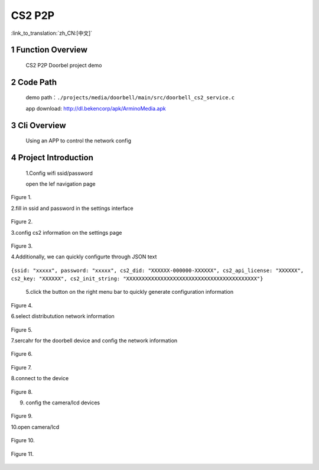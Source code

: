 CS2 P2P
========================

:link_to_translation:`zh_CN:[中文]`

1 Function Overview
-------------------------------------
	CS2 P2P Doorbel project demo

2 Code Path
-------------------------------------
	demo path：``./projects/media/doorbell/main/src/doorbell_cs2_service.c``

	app download: http://dl.bekencorp/apk/ArminoMedia.apk

3 Cli Overview
-------------------------------------
	Using an APP to control the network config

4 Project Introduction
-------------------------------------

    1.Config wifi ssid/password
	
    open the lef navigation page
	
.. figure:: ../../../../../common/_static/doorbell/db_01.png
    :align: center
    :alt: setting01
    :figclass: align-center

    Figure 1.

	
    2.fill in ssid and password in the settings interface
	
.. figure:: ../../../../../common/_static/doorbell/db_02.png
    :align: center
    :alt: setting02
    :figclass: align-center
	
    Figure 2.
	
	
    3.config cs2 information on the settings page
	
.. figure:: ../../../../../common/_static/doorbell/db_03.png
    :align: center
    :alt: setting03
    :figclass: align-center
	
    Figure 3.
	
    4.Additionally, we can quickly configurte through JSON text

``{ssid: "xxxxx", password: "xxxxx", cs2_did: "XXXXXX-000000-XXXXXX", cs2_api_license: "XXXXXX", cs2_key: "XXXXXX", cs2_init_string: "XXXXXXXXXXXXXXXXXXXXXXXXXXXXXXXXXXXXXXXXXX"}``
	
    5.click the button on the right menu bar to quickly generate configuration information
	
.. figure:: ../../../../../common/_static/doorbell/db_04.png
    :align: center
    :alt: setting04
    :figclass: align-center
	
    Figure 4.
	
    6.select distributution network information

.. figure:: ../../../../../common/_static/doorbell/db_05.png
    :align: center
    :alt: setting05
    :figclass: align-center
	
    Figure 5.
	

    7.sercahr for the doorbell device and config the network information
	
	
.. figure:: ../../../../../common/_static/doorbell/db_06.png
    :align: center
    :alt: setting06
    :figclass: align-center
	
    Figure 6.
	
	
	
.. figure:: ../../../../../common/_static/doorbell/db_07.png
    :align: center
    :alt: setting07
    :figclass: align-center
	
    Figure 7.
	
    8.connect to the device
	
.. figure:: ../../../../../common/_static/doorbell/db_08.png
    :align: center
    :alt: setting08
    :figclass: align-center
	
    Figure 8.
	
    9. config the camera/lcd devices
	
.. figure:: ../../../../../common/_static/doorbell/db_09.png
    :align: center
    :alt: setting09
    :figclass: align-center
	
    Figure 9.
	
    10.open camera/lcd
	
.. figure:: ../../../../../common/_static/doorbell/db_10.png
    :align: center
    :alt: setting10
    :figclass: align-center
	
    Figure 10.
	
.. figure:: ../../../../../common/_static/doorbell/db_11.png
    :align: center
    :alt: setting11
    :figclass: align-center
	
    Figure 11.
	